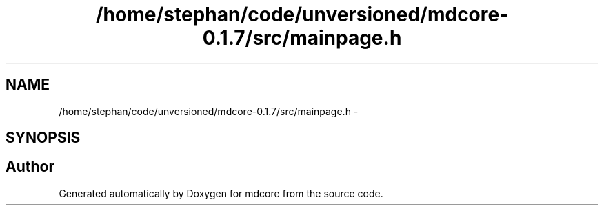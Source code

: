 .TH "/home/stephan/code/unversioned/mdcore-0.1.7/src/mainpage.h" 3 "Mon Jan 6 2014" "Version 0.1.5" "mdcore" \" -*- nroff -*-
.ad l
.nh
.SH NAME
/home/stephan/code/unversioned/mdcore-0.1.7/src/mainpage.h \- 
.SH SYNOPSIS
.br
.PP
.SH "Author"
.PP 
Generated automatically by Doxygen for mdcore from the source code\&.
